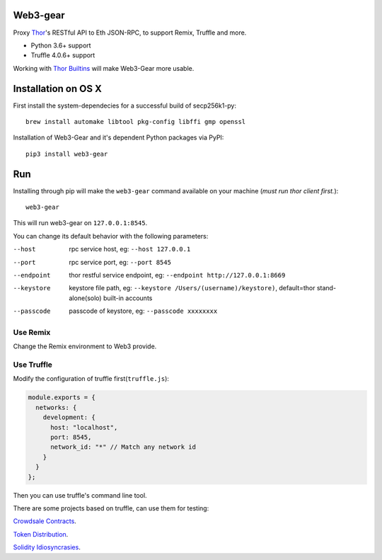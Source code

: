 Web3-gear
---------

.. image:: https://badges.gitter.im/vechain/thor.svg
    :alt: Gitter
    :target: https://gitter.im/vechain/thor?utm_source=badge&utm_medium=badge&utm_campaign=pr-badge

Proxy `Thor <https://github.com/vechain/thor>`_'s RESTful API to Eth JSON-RPC, to support Remix, Truffle and more.

* Python 3.6+ support
* Truffle 4.0.6+ support

Working with `Thor Builtins <https://github.com/vechain/thor-builtins>`_ will make Web3-Gear more usable.

Installation on OS X
--------------------

First install the system-dependecies for a successful build of secp256k1-py::

    brew install automake libtool pkg-config libffi gmp openssl

Installation of Web3-Gear and it's dependent Python packages via PyPI::

    pip3 install web3-gear

Run
---

Installing through pip will make the ``web3-gear`` command available on your machine (`must run thor client first.`)::

    web3-gear

This will run web3-gear on ``127.0.0.1:8545``.

You can change its default behavior with the following parameters:

--host      rpc service host, eg: ``--host 127.0.0.1``
--port      rpc service port, eg: ``--port 8545``
--endpoint  thor restful service endpoint, eg: ``--endpoint http://127.0.0.1:8669``
--keystore  keystore file path, eg: ``--keystore /Users/(username)/keystore)``, default=thor stand-alone(solo) built-in accounts
--passcode  passcode of keystore, eg: ``--passcode xxxxxxxx``

Use Remix
^^^^^^^^^

Change the Remix environment to Web3 provide.

.. image:: http://oi64.tinypic.com/2u59gef.jpg

Use Truffle
^^^^^^^^^^^

Modify the configuration of truffle first(``truffle.js``):

.. code-block:: js

    module.exports = {
      networks: {
        development: {
          host: "localhost",
          port: 8545,
          network_id: "*" // Match any network id
        }
      }
    };

Then you can use truffle's command line tool.

There are some projects based on truffle, can use them for testing:

`Crowdsale Contracts <https://github.com/vechain/crowdsale-contracts>`_.

`Token Distribution <https://github.com/libotony/token-distribution>`_.

`Solidity Idiosyncrasies <https://github.com/miguelmota/solidity-idiosyncrasies>`_.
